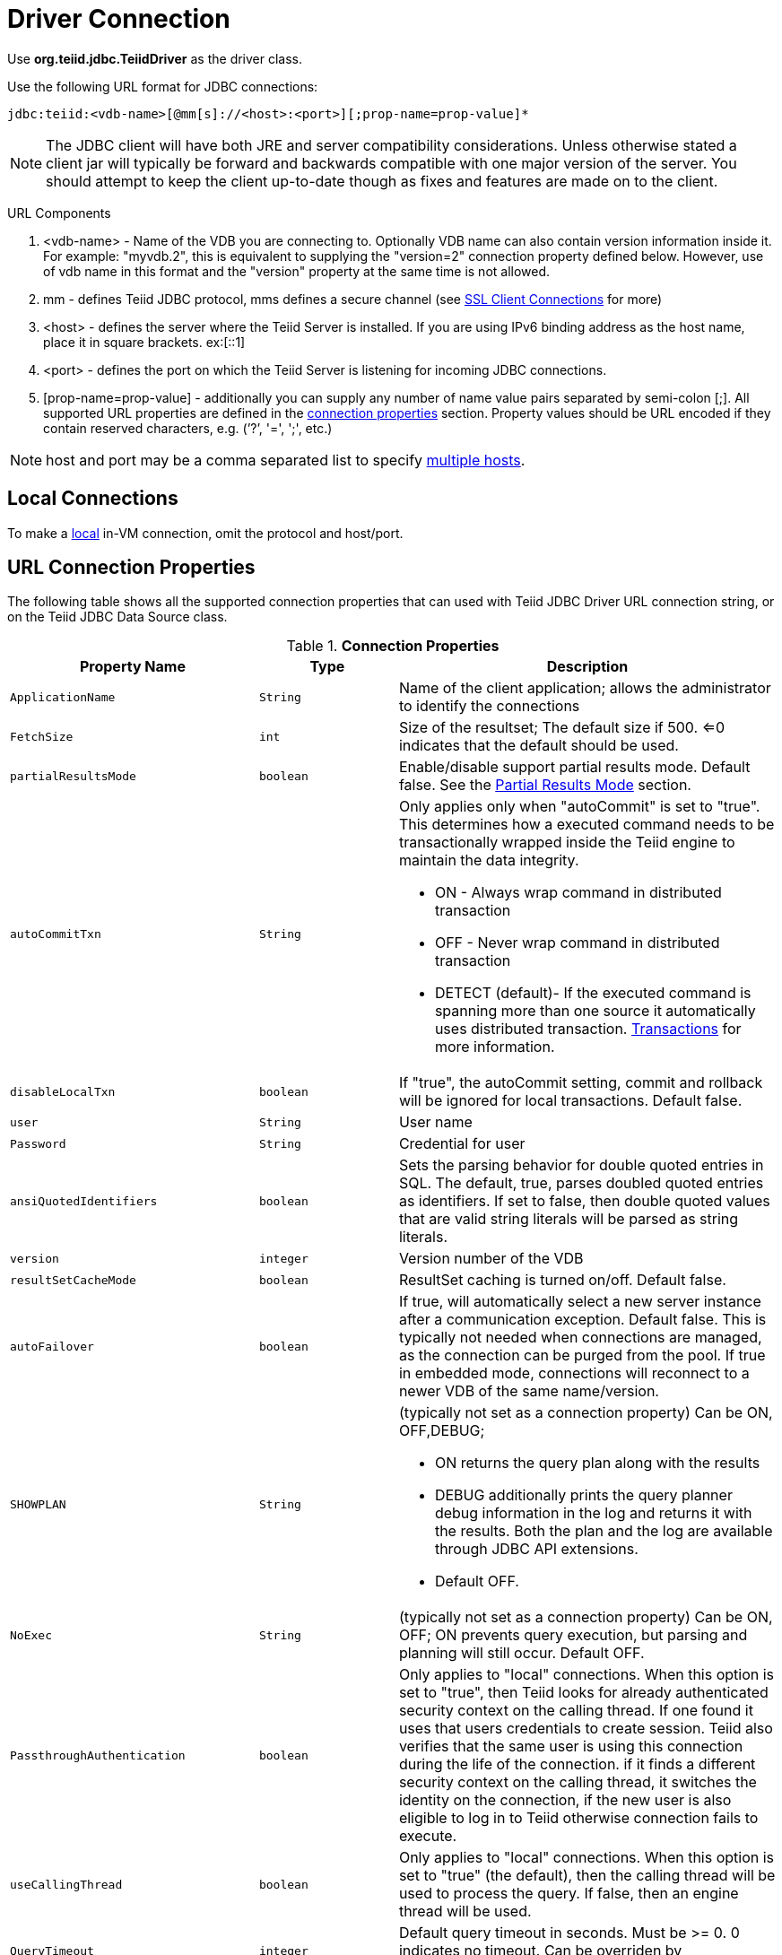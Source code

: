 
= Driver Connection

Use *org.teiid.jdbc.TeiidDriver* as the driver class.

Use the following URL format for JDBC connections:

[source,java]
----
jdbc:teiid:<vdb-name>[@mm[s]://<host>:<port>][;prop-name=prop-value]*
----

NOTE: The JDBC client will have both JRE and server compatibility considerations.  Unless otherwise stated a client jar will typically be forward and backwards compatible with one major version of the server.
You should attempt to keep the client up-to-date though as fixes and features are made on to the client.

URL Components

1.  <vdb-name> - Name of the VDB you are connecting to. Optionally VDB name can also contain version information inside it. For example: "myvdb.2", this is equivalent to supplying the "version=2" connection property defined below. However, use of vdb name in this format and the "version" property at the same time is not allowed.
2.  mm - defines Teiid JDBC protocol, mms defines a secure channel (see link:SSL_Client_Connections.adoc[SSL Client Connections] for more)
3.  <host> - defines the server where the Teiid Server is installed. If you are using IPv6 binding address as the host name, place it in square brackets. ex:[::1]
4.  <port> - defines the port on which the Teiid Server is listening for incoming JDBC connections.
5.  [prop-name=prop-value] - additionally you can supply any number of name value pairs separated by semi-colon [;]. All supported URL properties are defined in the link:Driver_Connection.adoc[connection properties] section. Property values should be URL encoded if they contain reserved characters, e.g. (’?’, '=', ';', etc.)

NOTE: host and port may be a comma separated list to specify link:Using_Multiple_Hosts.adoc[multiple hosts].

== Local Connections

To make a link:WildFly_DataSource.adoc[local] in-VM connection, omit the protocol and host/port.

== URL Connection Properties

The following table shows all the supported connection properties that can used with Teiid JDBC Driver URL connection string, or on the Teiid JDBC Data Source class.

.*Connection Properties*
[cols="2,2,5a"]
|===
|Property Name |Type |Description

|`ApplicationName`
|`String`
|Name of the client application; allows the administrator to identify the connections

|`FetchSize`
|`int`
|Size of the resultset; The default size if 500. <=0 indicates that the default should be used.

|`partialResultsMode`
|`boolean`
|Enable/disable support partial results mode. Default false. See the link:Partial_Results_Mode.adoc[Partial Results Mode] section.

|`autoCommitTxn`
|`String`
|Only applies only when "autoCommit" is set to "true". This determines how a executed command needs to be transactionally wrapped inside the Teiid engine to maintain the data integrity.

* ON - Always wrap command in distributed transaction
* OFF - Never wrap command in distributed transaction
* DETECT (default)- If the executed command is spanning more than one source it automatically uses distributed transaction. link:Transactions.adoc[Transactions] for more information.

|`disableLocalTxn`
|`boolean`
|If "true", the autoCommit setting, commit and rollback will be ignored for local transactions. Default false.

|`user`
|`String`
|User name

|`Password`
|`String`
|Credential for user

|`ansiQuotedIdentifiers`
|`boolean`
|Sets the parsing behavior for double quoted entries in SQL. The default, true, parses doubled quoted entries as identifiers. If set to false, then double quoted values that are valid string literals will be parsed as string literals.

|`version`
|`integer`
|Version number of the VDB

|`resultSetCacheMode`
|`boolean`
|ResultSet caching is turned on/off. Default false.

|`autoFailover`
|`boolean`
|If true, will automatically select a new server instance after a communication exception. Default false. This is typically not needed when connections are managed, as the connection can be purged from the pool.
If true in embedded mode, connections will reconnect to a newer VDB of the same name/version.

|`SHOWPLAN`
|`String`
|(typically not set as a connection property) Can be ON, OFF,DEBUG;

* ON returns the query plan along with the results
* DEBUG additionally prints the query planner debug information in the log and returns it with the results. Both the plan and the log are available through JDBC API extensions.
* Default OFF.

|`NoExec`
|`String`
|(typically not set as a connection property) Can be ON, OFF; ON prevents query execution, but parsing and planning will still occur. Default OFF.

|`PassthroughAuthentication`
|`boolean`
|Only applies to "local" connections. When this option is set to "true", then Teiid looks for already authenticated security context on the calling thread. If one found it uses that users credentials to create session. Teiid also verifies that the same user is using this connection during the life of the connection. if it finds a different security context on the calling thread, it switches the identity on the connection, if the new user is also eligible to log in to Teiid otherwise connection fails to execute.

|`useCallingThread`
|`boolean`
|Only applies to "local" connections. When this option is set to "true" (the default), then the calling thread will be used to process the query. If false, then an engine thread will be used.

|`QueryTimeout`
|`integer`
|Default query timeout in seconds. Must be >= 0. 0 indicates no timeout. Can be overriden by `Statement.setQueryTimeout`. Default 0.

|`useJDBC4ColumnNameAndLabelSemantics`
|`boolean`
|A change was made in JDBC4 to return unaliased column names as the ResultSetMetadata column name. Prior to this, if a column alias were used it was returned as the column name. Setting this property to false
will enable backwards compatibility when JDBC3 and older support is still required. Defaults to true.

|`jaasName`
|`String`
|JAAS configuration name. Only applies when configuring a GSS authentication. Defaults to Teiid. See the Security Guide for configuration required for GSS.

|`kerberosServicePrincipleName`
|`String`
|Kerberos authenticated principle name. Only applies when configuring a GSS authentication. See the Security Guide for configuration required for GSS

|`encryptRequest`
|`boolean`
|Only applies to non-SSL socket connections.  When "true" the request message and any associate payload will be encrypted using the connection cryptor.  Default false.

|`disableResultSetFetchSize`
|`boolean`
|In some situations tooling may choose undesirable fetch sizes for processing results. Set to true to disable honoring ResultSet.setFetchSize. Default false.

|`loginTimeout`
|`integer`
|The login timeout in seconds. Must be >= 0. 0 indicates no specific timeout, but other timeouts may apply. 
If a connection cannot be created in approximately the the timeout value an exception will be thrown. A default of 0 does not mean that the login
will wait indefinitely.  Typically is an active vdb cannot be found the login will fail at that time.  Local connections that specify a vdb version however
can wait by default for up to link:../admin/System_Properties.adoc[org.teiid.clientVdbLoadTimeoutMillis].

|`reportAsViews`
|`boolean`
|If DatabaseMetaData will report Teiid views as a VIEW table type. If false then Teiid views will be reported as a TABLE. Default true.
|===

